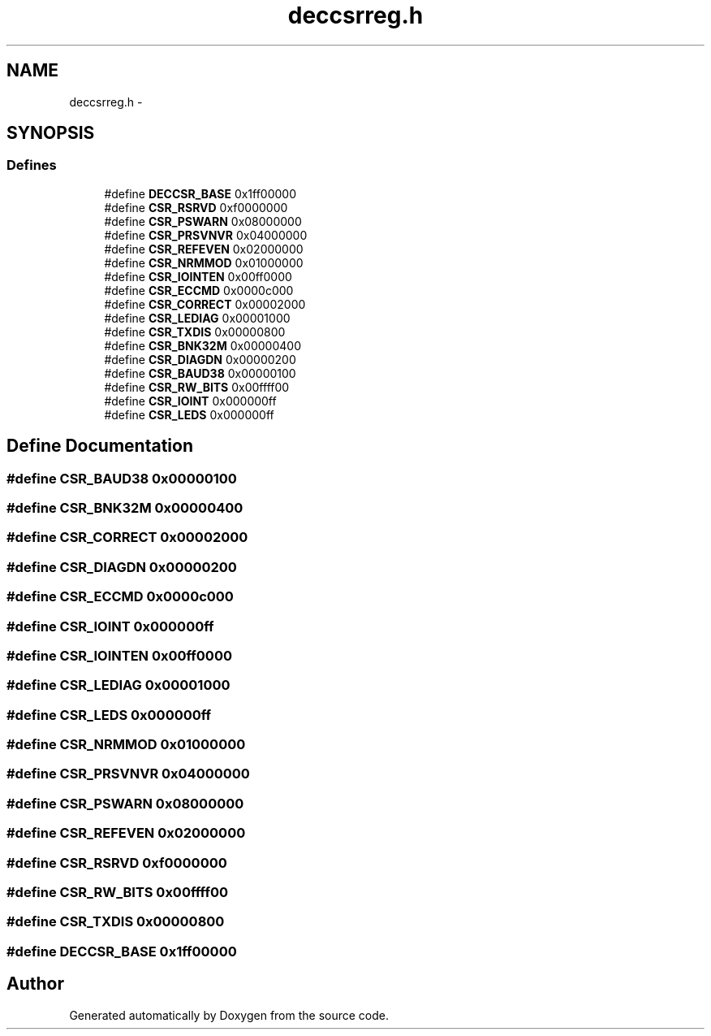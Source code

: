 .TH "deccsrreg.h" 3 "18 Dec 2013" "Doxygen" \" -*- nroff -*-
.ad l
.nh
.SH NAME
deccsrreg.h \- 
.SH SYNOPSIS
.br
.PP
.SS "Defines"

.in +1c
.ti -1c
.RI "#define \fBDECCSR_BASE\fP   0x1ff00000"
.br
.ti -1c
.RI "#define \fBCSR_RSRVD\fP   0xf0000000"
.br
.ti -1c
.RI "#define \fBCSR_PSWARN\fP   0x08000000"
.br
.ti -1c
.RI "#define \fBCSR_PRSVNVR\fP   0x04000000"
.br
.ti -1c
.RI "#define \fBCSR_REFEVEN\fP   0x02000000"
.br
.ti -1c
.RI "#define \fBCSR_NRMMOD\fP   0x01000000"
.br
.ti -1c
.RI "#define \fBCSR_IOINTEN\fP   0x00ff0000"
.br
.ti -1c
.RI "#define \fBCSR_ECCMD\fP   0x0000c000"
.br
.ti -1c
.RI "#define \fBCSR_CORRECT\fP   0x00002000"
.br
.ti -1c
.RI "#define \fBCSR_LEDIAG\fP   0x00001000"
.br
.ti -1c
.RI "#define \fBCSR_TXDIS\fP   0x00000800"
.br
.ti -1c
.RI "#define \fBCSR_BNK32M\fP   0x00000400"
.br
.ti -1c
.RI "#define \fBCSR_DIAGDN\fP   0x00000200"
.br
.ti -1c
.RI "#define \fBCSR_BAUD38\fP   0x00000100"
.br
.ti -1c
.RI "#define \fBCSR_RW_BITS\fP   0x00ffff00"
.br
.ti -1c
.RI "#define \fBCSR_IOINT\fP   0x000000ff"
.br
.ti -1c
.RI "#define \fBCSR_LEDS\fP   0x000000ff"
.br
.in -1c
.SH "Define Documentation"
.PP 
.SS "#define CSR_BAUD38   0x00000100"
.SS "#define CSR_BNK32M   0x00000400"
.SS "#define CSR_CORRECT   0x00002000"
.SS "#define CSR_DIAGDN   0x00000200"
.SS "#define CSR_ECCMD   0x0000c000"
.SS "#define CSR_IOINT   0x000000ff"
.SS "#define CSR_IOINTEN   0x00ff0000"
.SS "#define CSR_LEDIAG   0x00001000"
.SS "#define CSR_LEDS   0x000000ff"
.SS "#define CSR_NRMMOD   0x01000000"
.SS "#define CSR_PRSVNVR   0x04000000"
.SS "#define CSR_PSWARN   0x08000000"
.SS "#define CSR_REFEVEN   0x02000000"
.SS "#define CSR_RSRVD   0xf0000000"
.SS "#define CSR_RW_BITS   0x00ffff00"
.SS "#define CSR_TXDIS   0x00000800"
.SS "#define DECCSR_BASE   0x1ff00000"
.SH "Author"
.PP 
Generated automatically by Doxygen from the source code.
